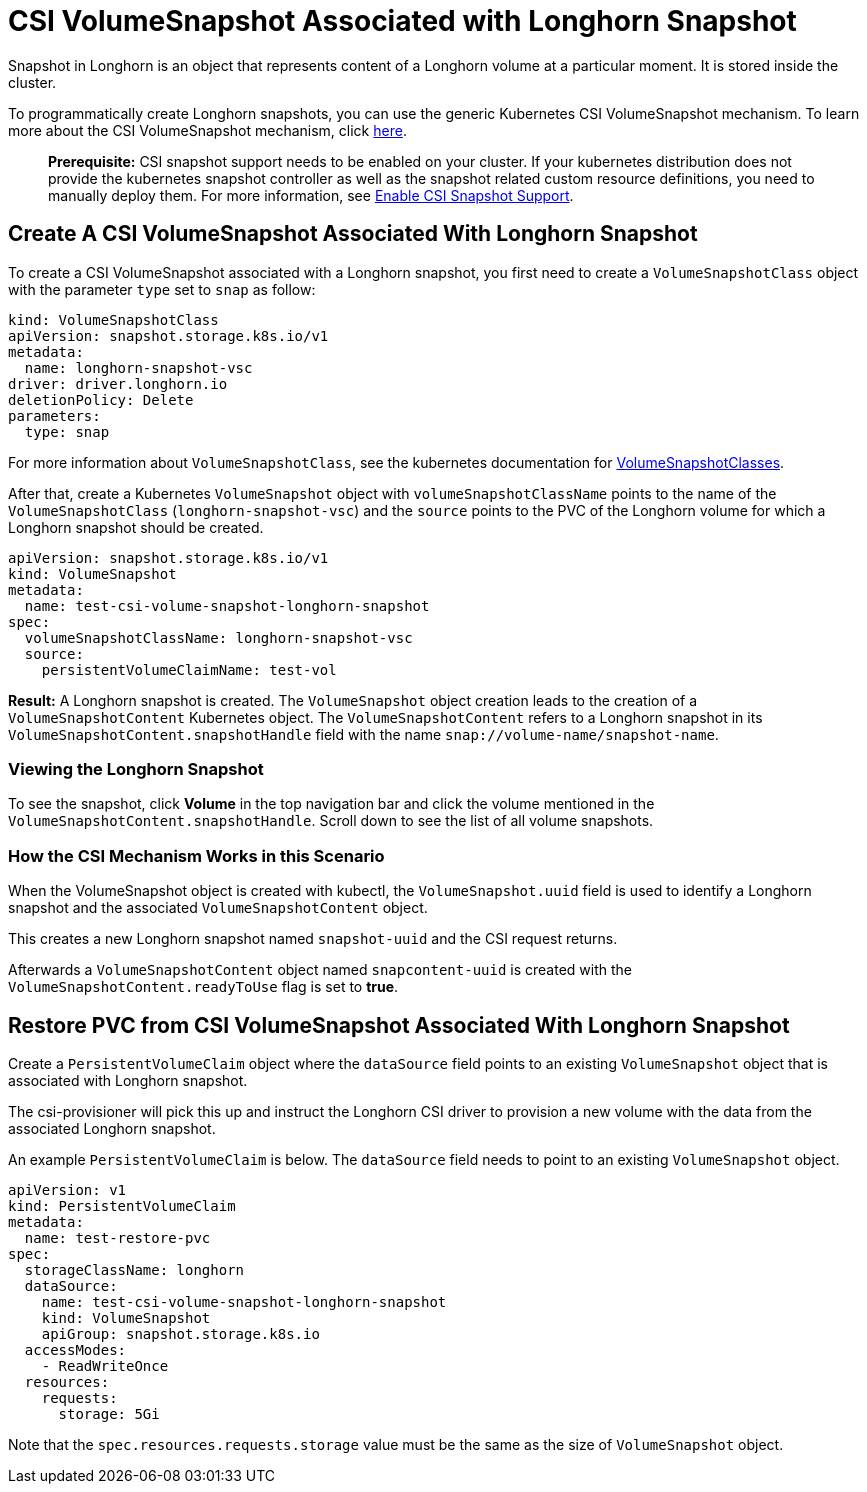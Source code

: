 = CSI VolumeSnapshot Associated with Longhorn Snapshot
:weight: 2
:current-version: {page-component-version}

Snapshot in Longhorn is an object that represents content of a Longhorn volume at a particular moment. It is stored inside the cluster.

To programmatically create Longhorn snapshots, you can use the generic Kubernetes CSI VolumeSnapshot mechanism. To learn more about the CSI VolumeSnapshot mechanism, click https://kubernetes.io/docs/concepts/storage/volume-snapshots/[here].

____
*Prerequisite:* CSI snapshot support needs to be enabled on your cluster.
If your kubernetes distribution does not provide the kubernetes snapshot controller
as well as the snapshot related custom resource definitions, you need to manually deploy them.
For more information, see xref:snapshots-and-backups/csi-snapshot-support/enable-csi-snapshot-support.adoc[Enable CSI Snapshot Support].
____

== Create A CSI VolumeSnapshot Associated With Longhorn Snapshot

To create a CSI VolumeSnapshot associated with a Longhorn snapshot, you first need to create a `VolumeSnapshotClass` object
with the parameter `type` set to `snap` as follow:

[subs="+attributes",yaml]
----
kind: VolumeSnapshotClass
apiVersion: snapshot.storage.k8s.io/v1
metadata:
  name: longhorn-snapshot-vsc
driver: driver.longhorn.io
deletionPolicy: Delete
parameters:
  type: snap
----

For more information about `VolumeSnapshotClass`, see the kubernetes documentation for https://kubernetes.io/docs/concepts/storage/volume-snapshot-classes/[VolumeSnapshotClasses].

After that, create a Kubernetes `VolumeSnapshot` object with `volumeSnapshotClassName` points to the name of the `VolumeSnapshotClass` (`longhorn-snapshot-vsc`) and
the `source` points to the PVC of the Longhorn volume for which a Longhorn snapshot should be created.

[subs="+attributes",yaml]
----
apiVersion: snapshot.storage.k8s.io/v1
kind: VolumeSnapshot
metadata:
  name: test-csi-volume-snapshot-longhorn-snapshot
spec:
  volumeSnapshotClassName: longhorn-snapshot-vsc
  source:
    persistentVolumeClaimName: test-vol
----

*Result:*
A Longhorn snapshot is created. The `VolumeSnapshot` object creation leads to the creation of a `VolumeSnapshotContent` Kubernetes object.
The `VolumeSnapshotContent` refers to a Longhorn snapshot in its `VolumeSnapshotContent.snapshotHandle` field with the name `snap://volume-name/snapshot-name`.

=== Viewing the Longhorn Snapshot

To see the snapshot, click *Volume* in the top navigation bar and click the volume mentioned in the `VolumeSnapshotContent.snapshotHandle`. Scroll down to see the list of all volume snapshots.

=== How the CSI Mechanism Works in this Scenario

When the VolumeSnapshot object is created with kubectl, the `VolumeSnapshot.uuid` field is used to identify a Longhorn snapshot and the associated `VolumeSnapshotContent` object.

This creates a new Longhorn snapshot named `snapshot-uuid` and the CSI request returns.

Afterwards a `VolumeSnapshotContent` object named `snapcontent-uuid` is created with the `VolumeSnapshotContent.readyToUse` flag is set to *true*.

== Restore PVC from CSI VolumeSnapshot Associated With Longhorn Snapshot

Create a `PersistentVolumeClaim` object where the `dataSource` field points to an existing `VolumeSnapshot` object that is associated with Longhorn snapshot.

The csi-provisioner will pick this up and instruct the Longhorn CSI driver to provision a new volume with the data from the associated Longhorn snapshot.

An example `PersistentVolumeClaim` is below. The `dataSource` field needs to point to an existing `VolumeSnapshot` object.

[subs="+attributes",yaml]
----
apiVersion: v1
kind: PersistentVolumeClaim
metadata:
  name: test-restore-pvc
spec:
  storageClassName: longhorn
  dataSource:
    name: test-csi-volume-snapshot-longhorn-snapshot
    kind: VolumeSnapshot
    apiGroup: snapshot.storage.k8s.io
  accessModes:
    - ReadWriteOnce
  resources:
    requests:
      storage: 5Gi
----

Note that the `spec.resources.requests.storage` value must be the same as the size of `VolumeSnapshot` object.
